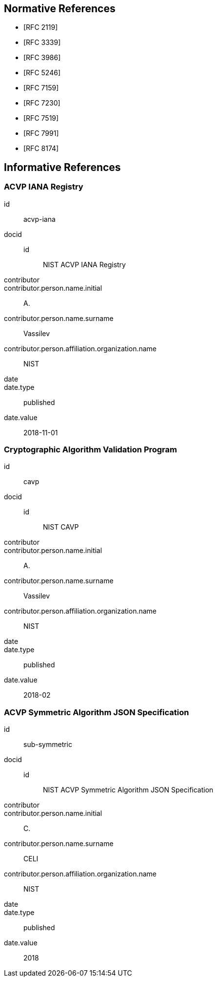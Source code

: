 
[bibliography]
== Normative References

* [[[RFC2119,RFC 2119]]]
* [[[RFC3339,RFC 3339]]]
* [[[RFC3986,RFC 3986]]]
* [[[RFC5246,RFC 5246]]]
* [[[RFC7159,RFC 7159]]]
* [[[RFC7230,RFC 7230]]]
* [[[RFC7519,RFC 7519]]]
* [[[RFC7991,RFC 7991]]]
* [[[RFC8174,RFC 8174]]]

[bibliography]
== Informative References

[%bibitem]
=== ACVP IANA Registry
id:: acvp-iana
docid::
  id::: NIST ACVP IANA Registry
contributor::
contributor.person.name.initial:: A.
contributor.person.name.surname:: Vassilev
contributor.person.affiliation.organization.name:: NIST
date::
date.type:: published
date.value:: 2018-11-01

[%bibitem]
=== Cryptographic Algorithm Validation Program
id:: cavp
docid::
  id::: NIST CAVP
contributor::
contributor.person.name.initial:: A.
contributor.person.name.surname:: Vassilev
contributor.person.affiliation.organization.name:: NIST
date::
date.type:: published
date.value:: 2018-02

[%bibitem]
=== ACVP Symmetric Algorithm JSON Specification
id:: sub-symmetric
docid::
  id::: NIST ACVP Symmetric Algorithm JSON Specification
contributor::
contributor.person.name.initial:: C.
contributor.person.name.surname:: CELI
contributor.person.affiliation.organization.name:: NIST
date::
date.type:: published
date.value:: 2018
